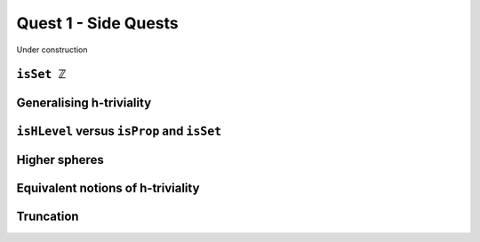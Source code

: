 .. _quest-1-side:

Quest 1 - Side Quests
=====================

Under construction

``isSet ℤ``
-----------

Generalising h-triviality
-------------------------
.. ``isHLevel``


``isHLevel`` versus ``isProp`` and ``isSet``
--------------------------------------------

Higher spheres
--------------

Equivalent notions of h-triviality
----------------------------------

Truncation
----------
